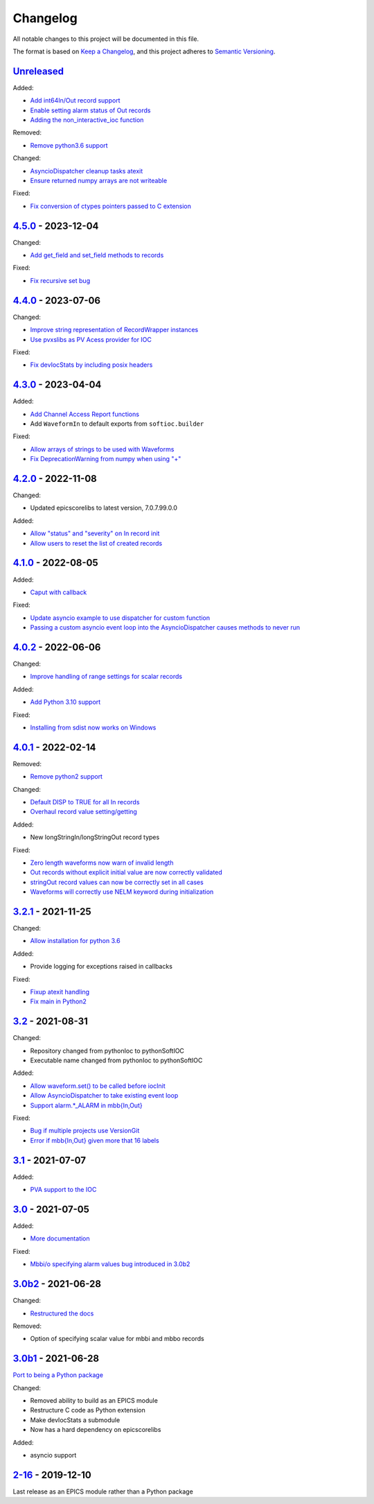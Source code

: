 Changelog
=========

All notable changes to this project will be documented in this file.

The format is based on `Keep a Changelog
<https://keepachangelog.com/en/1.0.0/>`_, and this project adheres to `Semantic
Versioning <https://semver.org/spec/v2.0.0.html>`_.

Unreleased_
-----------

Added:

- `Add int64In/Out record support <../../pull/161>`_
- `Enable setting alarm status of Out records <../../pull/157>`_
- `Adding the non_interactive_ioc function <../../pull/156>`_

Removed:

- `Remove python3.6 support <../../pull/138>`_

Changed:

- `AsyncioDispatcher cleanup tasks atexit <../../pull/138>`_
- `Ensure returned numpy arrays are not writeable <../../pull/164>`_

Fixed:

- `Fix conversion of ctypes pointers passed to C extension <../../pull/154>`_

4.5.0_ - 2023-12-04
-------------------

Changed:

- `Add get_field and set_field methods to records <../../pull/140>`_

Fixed:

- `Fix recursive set bug <../../pull/141>`_

4.4.0_ - 2023-07-06
-------------------

Changed:

- `Improve string representation of RecordWrapper instances <../../pull/130>`_
- `Use pvxslibs as PV Acess provider for IOC <../../pull/132>`_

Fixed:

- `Fix devIocStats by including posix headers <../../pull/134>`_

4.3.0_ - 2023-04-04
-------------------

Added:

- `Add Channel Access Report functions <../../pull/115>`_
- Add ``WaveformIn`` to default exports from ``softioc.builder``

Fixed:

- `Allow arrays of strings to be used with Waveforms <../../pull/102>`_
- `Fix DeprecationWarning from numpy when using "+" <../../pull/123>`_

4.2.0_ - 2022-11-08
-------------------

Changed:

- Updated epicscorelibs to latest version, 7.0.7.99.0.0

Added:

- `Allow "status" and "severity" on In record init <../../pull/111>`_
- `Allow users to reset the list of created records <../../pull/114>`_

4.1.0_ - 2022-08-05
-------------------

Added:

- `Caput with callback <../../pull/98>`_

Fixed:

- `Update asyncio example to use dispatcher for custom function <../../pull/94>`_
- `Passing a custom asyncio event loop into the AsyncioDispatcher causes methods to never run <../../pull/96>`_

4.0.2_ - 2022-06-06
-------------------

Changed:

- `Improve handling of range settings for scalar records <../../pull/82>`_

Added:

- `Add Python 3.10 support <../../pull/85>`_

Fixed:

- `Installing from sdist now works on Windows <../../pull/86>`_


4.0.1_ - 2022-02-14
-------------------

Removed:

- `Remove python2 support <../../pull/64>`_

Changed:

- `Default DISP to TRUE for all In records <../../pull/74>`_
- `Overhaul record value setting/getting <../../pull/60>`_

Added:

- New longStringIn/longStringOut record types

Fixed:

- `Zero length waveforms now warn of invalid length <../../pull/55>`_
- `Out records without explicit initial value are now correctly validated <../../pull/43>`_
- `stringOut record values can now be correctly set in all cases <../../pull/40>`_
- `Waveforms will correctly use NELM keyword during initialization <../../pull/37>`_


3.2.1_ - 2021-11-25
-------------------

Changed:

- `Allow installation for python 3.6 <../../pull/51>`_

Added:

- Provide logging for exceptions raised in callbacks

Fixed:

- `Fixup atexit handling <../../pull/35>`_
- `Fix main in Python2 <../../pull/63>`_

3.2_ - 2021-08-31
-----------------

Changed:

- Repository changed from pythonIoc to pythonSoftIOC
- Executable name changed from pythonIoc to pythonSoftIOC

Added:

- `Allow waveform.set() to be called before iocInit <../../pull/22>`_
- `Allow AsyncioDispatcher to take existing event loop <../../pull/28>`_
- `Support alarm.*_ALARM in mbb{In,Out} <../../pull/34>`_

Fixed:

- `Bug if multiple projects use VersionGit <../../pull/31>`_
- `Error if mbb{In,Out} given more that 16 labels <../../pull/33>`_


3.1_ - 2021-07-07
-----------------

Added:

- `PVA support to the IOC <../../pull/17>`_


3.0_ - 2021-07-05
-----------------

Added:

- `More documentation <../../pull/14>`_

Fixed:

- `Mbbi/o specifying alarm values bug introduced in 3.0b2 <../../pull/15>`_


3.0b2_ - 2021-06-28
-------------------

Changed:

- `Restructured the docs <../../pull/10>`_

Removed:

- Option of specifying scalar value for mbbi and mbbo records


3.0b1_ - 2021-06-28
-------------------

`Port to being a Python package <../../pull/5>`_

Changed:

- Removed ability to build as an EPICS module
- Restructure C code as Python extension
- Make devIocStats a submodule
- Now has a hard dependency on epicscorelibs

Added:

- asyncio support


2-16_ - 2019-12-10
------------------

Last release as an EPICS module rather than a Python package

.. _Unreleased:
    https://github.com/DiamondLightSource/pythonSoftIOC/compare/4.5.0...HEAD
.. _4.5.0:
    https://github.com/DiamondLightSource/pythonSoftIOC/compare/4.4.0...4.5.0
.. _4.4.0:
    https://github.com/DiamondLightSource/pythonSoftIOC/compare/4.3.0...4.4.0
.. _4.3.0:
    https://github.com/DiamondLightSource/pythonSoftIOC/compare/4.2.0...4.3.0
.. _4.2.0:
    https://github.com/DiamondLightSource/pythonSoftIOC/compare/4.1.0...4.2.0
.. _4.1.0:
    https://github.com/DiamondLightSource/pythonSoftIOC/compare/4.0.2...4.1.0
.. _4.0.2:
    https://github.com/DiamondLightSource/pythonSoftIOC/compare/4.0.1...4.0.2
.. _4.0.1:
    https://github.com/DiamondLightSource/pythonSoftIOC/compare/3.2.1...4.0.1
.. _3.2.1:
    https://github.com/DiamondLightSource/pythonSoftIOC/compare/3.2...3.2.1
.. _3.2:
    https://github.com/DiamondLightSource/pythonSoftIOC/compare/3.1...3.2
.. _3.1:
    https://github.com/DiamondLightSource/pythonSoftIOC/compare/3.0...3.1
.. _3.0:
    https://github.com/DiamondLightSource/pythonSoftIOC/compare/3.0b2...3.0
.. _3.0b2:
    https://github.com/DiamondLightSource/pythonSoftIOC/compare/3.0b1...3.0b2
.. _3.0b1:
    https://github.com/DiamondLightSource/pythonSoftIOC/compare/2-16...3.0b1
.. _2-16:
    https://github.com/DiamondLightSource/pythonSoftIOC/releases/tag/2-16
